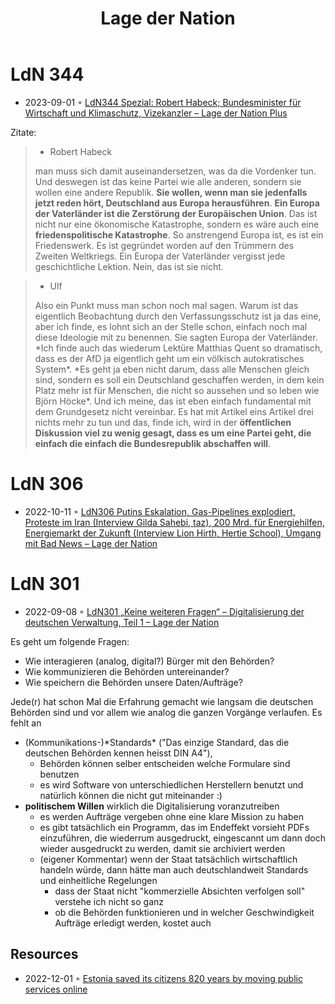:PROPERTIES:
:ID:       c2cc5b91-a4be-44d5-8ff9-f506123df440
:END:
#+created: 20210602095359832
#+modified: 20210602095551862
#+origin: https://lagedernation.org/
#+revision: 0
#+tags: Stub
#+title: Lage der Nation
#+type: text/vnd.tiddlywiki

* LdN 344
- 2023-09-01 ◦ [[https://plus.lagedernation.org/2023/08/10/ldn344-spezial-robert-habeck-bundesminister-fuer-wirtschaft-und-klimaschutz-vizekanzler/][LdN344 Spezial: Robert Habeck; Bundesminister für Wirtschaft und Klimaschutz, Vizekanzler – Lage der Nation Plus]]

Zitate:

#+begin_quote
-  Robert Habeck

man muss sich damit auseinandersetzen, was da die Vordenker tun. Und
deswegen ist das keine Partei wie alle anderen, sondern sie wollen eine andere
Republik. *Sie wollen, wenn man sie jedenfalls jetzt reden hört, Deutschland aus
Europa herausführen*. *Ein Europa der Vaterländer ist die Zerstörung der
Europäischen Union*. Das ist nicht nur eine ökonomische Katastrophe, sondern es
wäre auch eine *friedenspolitische Katastrophe*. So anstrengend Europa ist, es ist
ein Friedenswerk. Es ist gegründet worden auf den Trümmern des Zweiten
Weltkriegs. Ein Europa der Vaterländer vergisst jede geschichtliche Lektion.
Nein, das ist sie nicht.
#+end_quote

#+begin_quote
- Ulf

Also ein Punkt muss man schon noch mal sagen. Warum ist das eigentlich
Beobachtung durch den Verfassungsschutz ist ja das eine, aber ich finde, es
lohnt sich an der Stelle schon, einfach noch mal diese Ideologie mit zu
benennen. Sie sagten Europa der Vaterländer. *Ich finde auch das wiederum Lektüre
Matthias Quent so dramatisch, dass es der AfD ja eigentlich geht um ein völkisch
autokratisches System*. *Es geht ja eben nicht darum, dass alle Menschen gleich
sind, sondern es soll ein Deutschland geschaffen werden, in dem kein Platz mehr
ist für Menschen, die nicht so aussehen und so leben wie Björn Höcke*. Und ich
meine, das ist eben einfach fundamental mit dem Grundgesetz nicht vereinbar. Es
hat mit Artikel eins Artikel drei nichts mehr zu tun und das, finde ich, wird in
der *öffentlichen Diskussion viel zu wenig gesagt, dass es um eine Partei geht,
die einfach die einfach die Bundesrepublik abschaffen will*.
#+end_quote


* LdN 306
- 2022-10-11 ◦ [[https://lagedernation.org/podcast/ldn306-putins-eskalation-gas-pipelines-explodiert-proteste-im-iran-interview-gilda-sahebi-taz-200-mrd-fuer-energiehilfen-energiemarkt-der-zukunft-interview-lion-hirth-hertie-school-umgang/][LdN306 Putins Eskalation, Gas-Pipelines explodiert, Proteste im Iran (Interview Gilda Sahebi, taz), 200 Mrd. für Energiehilfen, Energiemarkt der Zukunft (Interview Lion Hirth, Hertie School), Umgang mit Bad News – Lage der Nation]]
* LdN 301
- 2022-09-08 ◦ [[https://lagedernation.org/podcast/ldn301-keine-weiteren-fragen-digitalisierung-der-deutschen-verwaltung-teil-1/][LdN301 „Keine weiteren Fragen“ – Digitalisierung der deutschen Verwaltung, Teil 1 – Lage der Nation]]

Es geht um folgende Fragen:
- Wie interagieren (analog, digital?) Bürger mit den Behörden?
- Wie kommunizieren die Behörden untereinander?
- Wie speichern die Behörden unsere Daten/Aufträge?

Jede(r) hat schon Mal die Erfahrung gemacht wie langsam die deutschen Behörden sind und vor allem wie analog die ganzen Vorgänge verlaufen. Es fehlt an
- (Kommunikations-)*Standards* ("Das einzige Standard, das die deutschen Behörden kennen heisst DIN A4"),
  - Behörden können selber entscheiden welche Formulare sind benutzen
  - es wird Software von unterschiedlichen Herstellern benutzt und natürlich können die nicht gut miteinander :)
- *politischem Willen* wirklich die Digitalisierung voranzutreiben
  - es werden Aufträge vergeben ohne eine klare Mission zu haben
  - es gibt tatsächlich ein Programm, das im Endeffekt vorsieht PDFs einzuführen, die wiederrum ausgedruckt, eingescannt um dann doch wieder ausgedruckt zu werden, damit sie archiviert werden
  - (eigener Kommentar) wenn der Staat tatsächlich wirtschaftlich handeln würde, dann hätte man auch deutschlandweit Standards und einheitliche Regelungen
    - dass der Staat nicht "kommerzielle Absichten verfolgen soll" verstehe ich nicht so ganz
    - ob die Behörden funktionieren und in welcher Geschwindigkeit Aufträge erledigt werden, kostet auch
** Resources
- 2022-12-01 ◦ [[https://www.karlsnotes.com/estonia-saved-its-citizens-820-years-by-moving-public-services-online/][Estonia saved its citizens 820 years by moving public services online]]
